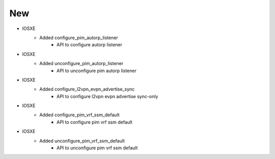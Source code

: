 --------------------------------------------------------------------------------
                                New
--------------------------------------------------------------------------------

* IOSXE
    * Added configure_pim_autorp_listener
        * API to configure autorp listener

* IOSXE
    * Added unconfigure_pim_autorp_listener
        * API to unconfigure pim autorp listener

* IOSXE
    * Added configure_l2vpn_evpn_advertise_sync
        * API to configure l2vpn evpn advertise sync-only

* IOSXE
    * Added configure_pim_vrf_ssm_default
        * API to configure pim vrf ssm default

* IOSXE
    * Added unconfigure_pim_vrf_ssm_default
        * API to unconfigure pim vrf ssm default
